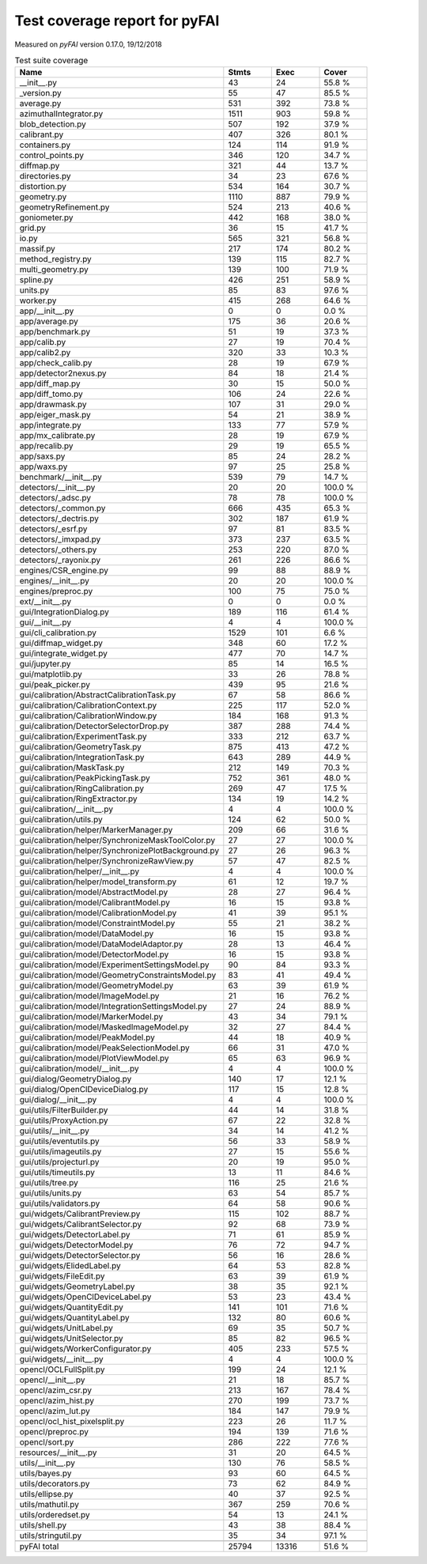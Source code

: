 Test coverage report for pyFAI
==============================

Measured on *pyFAI* version 0.17.0, 19/12/2018

.. csv-table:: Test suite coverage
   :header: "Name", "Stmts", "Exec", "Cover"
   :widths: 35, 8, 8, 8

   "__init__.py", "43", "24", "55.8 %"
   "_version.py", "55", "47", "85.5 %"
   "average.py", "531", "392", "73.8 %"
   "azimuthalIntegrator.py", "1511", "903", "59.8 %"
   "blob_detection.py", "507", "192", "37.9 %"
   "calibrant.py", "407", "326", "80.1 %"
   "containers.py", "124", "114", "91.9 %"
   "control_points.py", "346", "120", "34.7 %"
   "diffmap.py", "321", "44", "13.7 %"
   "directories.py", "34", "23", "67.6 %"
   "distortion.py", "534", "164", "30.7 %"
   "geometry.py", "1110", "887", "79.9 %"
   "geometryRefinement.py", "524", "213", "40.6 %"
   "goniometer.py", "442", "168", "38.0 %"
   "grid.py", "36", "15", "41.7 %"
   "io.py", "565", "321", "56.8 %"
   "massif.py", "217", "174", "80.2 %"
   "method_registry.py", "139", "115", "82.7 %"
   "multi_geometry.py", "139", "100", "71.9 %"
   "spline.py", "426", "251", "58.9 %"
   "units.py", "85", "83", "97.6 %"
   "worker.py", "415", "268", "64.6 %"
   "app/__init__.py", "0", "0", "0.0 %"
   "app/average.py", "175", "36", "20.6 %"
   "app/benchmark.py", "51", "19", "37.3 %"
   "app/calib.py", "27", "19", "70.4 %"
   "app/calib2.py", "320", "33", "10.3 %"
   "app/check_calib.py", "28", "19", "67.9 %"
   "app/detector2nexus.py", "84", "18", "21.4 %"
   "app/diff_map.py", "30", "15", "50.0 %"
   "app/diff_tomo.py", "106", "24", "22.6 %"
   "app/drawmask.py", "107", "31", "29.0 %"
   "app/eiger_mask.py", "54", "21", "38.9 %"
   "app/integrate.py", "133", "77", "57.9 %"
   "app/mx_calibrate.py", "28", "19", "67.9 %"
   "app/recalib.py", "29", "19", "65.5 %"
   "app/saxs.py", "85", "24", "28.2 %"
   "app/waxs.py", "97", "25", "25.8 %"
   "benchmark/__init__.py", "539", "79", "14.7 %"
   "detectors/__init__.py", "20", "20", "100.0 %"
   "detectors/_adsc.py", "78", "78", "100.0 %"
   "detectors/_common.py", "666", "435", "65.3 %"
   "detectors/_dectris.py", "302", "187", "61.9 %"
   "detectors/_esrf.py", "97", "81", "83.5 %"
   "detectors/_imxpad.py", "373", "237", "63.5 %"
   "detectors/_others.py", "253", "220", "87.0 %"
   "detectors/_rayonix.py", "261", "226", "86.6 %"
   "engines/CSR_engine.py", "99", "88", "88.9 %"
   "engines/__init__.py", "20", "20", "100.0 %"
   "engines/preproc.py", "100", "75", "75.0 %"
   "ext/__init__.py", "0", "0", "0.0 %"
   "gui/IntegrationDialog.py", "189", "116", "61.4 %"
   "gui/__init__.py", "4", "4", "100.0 %"
   "gui/cli_calibration.py", "1529", "101", "6.6 %"
   "gui/diffmap_widget.py", "348", "60", "17.2 %"
   "gui/integrate_widget.py", "477", "70", "14.7 %"
   "gui/jupyter.py", "85", "14", "16.5 %"
   "gui/matplotlib.py", "33", "26", "78.8 %"
   "gui/peak_picker.py", "439", "95", "21.6 %"
   "gui/calibration/AbstractCalibrationTask.py", "67", "58", "86.6 %"
   "gui/calibration/CalibrationContext.py", "225", "117", "52.0 %"
   "gui/calibration/CalibrationWindow.py", "184", "168", "91.3 %"
   "gui/calibration/DetectorSelectorDrop.py", "387", "288", "74.4 %"
   "gui/calibration/ExperimentTask.py", "333", "212", "63.7 %"
   "gui/calibration/GeometryTask.py", "875", "413", "47.2 %"
   "gui/calibration/IntegrationTask.py", "643", "289", "44.9 %"
   "gui/calibration/MaskTask.py", "212", "149", "70.3 %"
   "gui/calibration/PeakPickingTask.py", "752", "361", "48.0 %"
   "gui/calibration/RingCalibration.py", "269", "47", "17.5 %"
   "gui/calibration/RingExtractor.py", "134", "19", "14.2 %"
   "gui/calibration/__init__.py", "4", "4", "100.0 %"
   "gui/calibration/utils.py", "124", "62", "50.0 %"
   "gui/calibration/helper/MarkerManager.py", "209", "66", "31.6 %"
   "gui/calibration/helper/SynchronizeMaskToolColor.py", "27", "27", "100.0 %"
   "gui/calibration/helper/SynchronizePlotBackground.py", "27", "26", "96.3 %"
   "gui/calibration/helper/SynchronizeRawView.py", "57", "47", "82.5 %"
   "gui/calibration/helper/__init__.py", "4", "4", "100.0 %"
   "gui/calibration/helper/model_transform.py", "61", "12", "19.7 %"
   "gui/calibration/model/AbstractModel.py", "28", "27", "96.4 %"
   "gui/calibration/model/CalibrantModel.py", "16", "15", "93.8 %"
   "gui/calibration/model/CalibrationModel.py", "41", "39", "95.1 %"
   "gui/calibration/model/ConstraintModel.py", "55", "21", "38.2 %"
   "gui/calibration/model/DataModel.py", "16", "15", "93.8 %"
   "gui/calibration/model/DataModelAdaptor.py", "28", "13", "46.4 %"
   "gui/calibration/model/DetectorModel.py", "16", "15", "93.8 %"
   "gui/calibration/model/ExperimentSettingsModel.py", "90", "84", "93.3 %"
   "gui/calibration/model/GeometryConstraintsModel.py", "83", "41", "49.4 %"
   "gui/calibration/model/GeometryModel.py", "63", "39", "61.9 %"
   "gui/calibration/model/ImageModel.py", "21", "16", "76.2 %"
   "gui/calibration/model/IntegrationSettingsModel.py", "27", "24", "88.9 %"
   "gui/calibration/model/MarkerModel.py", "43", "34", "79.1 %"
   "gui/calibration/model/MaskedImageModel.py", "32", "27", "84.4 %"
   "gui/calibration/model/PeakModel.py", "44", "18", "40.9 %"
   "gui/calibration/model/PeakSelectionModel.py", "66", "31", "47.0 %"
   "gui/calibration/model/PlotViewModel.py", "65", "63", "96.9 %"
   "gui/calibration/model/__init__.py", "4", "4", "100.0 %"
   "gui/dialog/GeometryDialog.py", "140", "17", "12.1 %"
   "gui/dialog/OpenClDeviceDialog.py", "117", "15", "12.8 %"
   "gui/dialog/__init__.py", "4", "4", "100.0 %"
   "gui/utils/FilterBuilder.py", "44", "14", "31.8 %"
   "gui/utils/ProxyAction.py", "67", "22", "32.8 %"
   "gui/utils/__init__.py", "34", "14", "41.2 %"
   "gui/utils/eventutils.py", "56", "33", "58.9 %"
   "gui/utils/imageutils.py", "27", "15", "55.6 %"
   "gui/utils/projecturl.py", "20", "19", "95.0 %"
   "gui/utils/timeutils.py", "13", "11", "84.6 %"
   "gui/utils/tree.py", "116", "25", "21.6 %"
   "gui/utils/units.py", "63", "54", "85.7 %"
   "gui/utils/validators.py", "64", "58", "90.6 %"
   "gui/widgets/CalibrantPreview.py", "115", "102", "88.7 %"
   "gui/widgets/CalibrantSelector.py", "92", "68", "73.9 %"
   "gui/widgets/DetectorLabel.py", "71", "61", "85.9 %"
   "gui/widgets/DetectorModel.py", "76", "72", "94.7 %"
   "gui/widgets/DetectorSelector.py", "56", "16", "28.6 %"
   "gui/widgets/ElidedLabel.py", "64", "53", "82.8 %"
   "gui/widgets/FileEdit.py", "63", "39", "61.9 %"
   "gui/widgets/GeometryLabel.py", "38", "35", "92.1 %"
   "gui/widgets/OpenClDeviceLabel.py", "53", "23", "43.4 %"
   "gui/widgets/QuantityEdit.py", "141", "101", "71.6 %"
   "gui/widgets/QuantityLabel.py", "132", "80", "60.6 %"
   "gui/widgets/UnitLabel.py", "69", "35", "50.7 %"
   "gui/widgets/UnitSelector.py", "85", "82", "96.5 %"
   "gui/widgets/WorkerConfigurator.py", "405", "233", "57.5 %"
   "gui/widgets/__init__.py", "4", "4", "100.0 %"
   "opencl/OCLFullSplit.py", "199", "24", "12.1 %"
   "opencl/__init__.py", "21", "18", "85.7 %"
   "opencl/azim_csr.py", "213", "167", "78.4 %"
   "opencl/azim_hist.py", "270", "199", "73.7 %"
   "opencl/azim_lut.py", "184", "147", "79.9 %"
   "opencl/ocl_hist_pixelsplit.py", "223", "26", "11.7 %"
   "opencl/preproc.py", "194", "139", "71.6 %"
   "opencl/sort.py", "286", "222", "77.6 %"
   "resources/__init__.py", "31", "20", "64.5 %"
   "utils/__init__.py", "130", "76", "58.5 %"
   "utils/bayes.py", "93", "60", "64.5 %"
   "utils/decorators.py", "73", "62", "84.9 %"
   "utils/ellipse.py", "40", "37", "92.5 %"
   "utils/mathutil.py", "367", "259", "70.6 %"
   "utils/orderedset.py", "54", "13", "24.1 %"
   "utils/shell.py", "43", "38", "88.4 %"
   "utils/stringutil.py", "35", "34", "97.1 %"

   "pyFAI total", "25794", "13316", "51.6 %"
